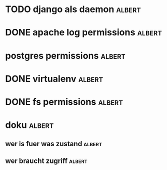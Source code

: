 * TODO django als daemon						     :albert:
* DONE apache log permissions					     :albert:
* postgres permissions						     :albert:
* DONE virtualenv						     :albert:
* DONE fs permissions			:albert:
* doku					:albert:
** wer is fuer was zustand					     :albert:
** wer braucht zugriff			:albert:
